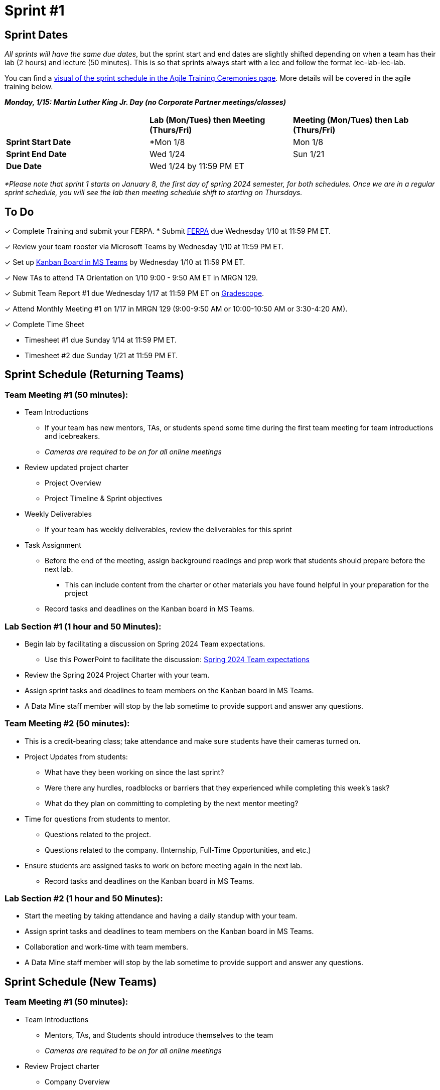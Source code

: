 = Sprint #1

// == Intro Video
// ++++
// <iframe width="560" height="315" src="https://www.youtube.com/embed/c5Dp0u2iu9s" title="YouTube video player" frameborder="0" allow="accelerometer; autoplay; clipboard-write; encrypted-media; gyroscope; picture-in-picture; web-share" allowfullscreen></iframe>
// ++++

== Sprint Dates
_All sprints will have the same due dates_, but the sprint start and end dates are slightly shifted depending on when a team has their lab (2 hours) and lecture (50 minutes). This is so that sprints always start with a lec and follow the format lec-lab-lec-lab.

You can find a xref:agile:ceremonies.adoc#sprint-schedule[visual of the sprint schedule in the Agile Training Ceremonies page]. More details will be covered in the agile training below. 

*_Monday, 1/15:  Martin Luther King Jr. Day (no Corporate Partner meetings/classes)_*

[cols="<.^1,^.^1,^.^1"]
|===

| |*Lab (Mon/Tues) then Meeting (Thurs/Fri)* |*Meeting (Mon/Tues) then Lab (Thurs/Fri)*

|*Sprint Start Date*
|*Mon 1/8 
|Mon 1/8

|*Sprint End Date*
|Wed 1/24
|Sun 1/21

|*Due Date*
2+| Wed 1/24 by 11:59 PM ET

|===

_*Please note that sprint 1 starts on January 8, the first day of spring 2024 semester, for both schedules. Once we are in a regular sprint schedule, you will see the lab then meeting schedule shift to starting on Thursdays._

== To Do

&#10003; Complete Training and submit your FERPA.
* Submit https://the-examples-book.com/crp/TAs/trainingModules/ta_training_module2#ferpa[FERPA] due Wednesday 1/10 at 11:59 PM ET.

&#10003; Review your team rooster via Microsoft Teams by Wednesday 1/10 at 11:59 PM ET.

&#10003; Set up xref:trainingModules/ta_training_module5_3_dashboard_guide.adoc[Kanban Board in MS Teams] by Wednesday 1/10 at 11:59 PM ET.

&#10003; New TAs to attend TA Orientation on 1/10 9:00 - 9:50 AM ET in MRGN 129.

&#10003; Submit Team Report #1 due Wednesday 1/17 at 11:59 PM ET on link:https://www.gradescope.com/[Gradescope].

&#10003; Attend Monthly Meeting #1 on 1/17 in MRGN 129 (9:00-9:50 AM or 10:00-10:50 AM or 3:30-4:20 AM).

&#10003; Complete Time Sheet

* Timesheet #1 due Sunday 1/14 at 11:59 PM ET.

* Timesheet #2 due Sunday 1/21 at 11:59 PM ET.

== Sprint Schedule (Returning Teams)

=== Team Meeting #1 (50 minutes):

* Team Introductions
** If your team has new mentors, TAs, or students spend some time during the first team meeting for team introductions and icebreakers.
** _Cameras are required to be on for all online meetings_
*  Review updated project charter
** Project Overview
** Project Timeline & Sprint objectives
* Weekly Deliverables
** If your team has weekly deliverables, review the deliverables for this sprint
* Task Assignment
** Before the end of the meeting, assign background readings and prep work that students should prepare before the next lab.
*** This can include content from the charter or other materials you have found helpful in your preparation for the project
** Record tasks and deadlines on the Kanban board in MS Teams.

=== Lab Section #1 (1 hour and 50 Minutes):

* Begin lab by facilitating a discussion on Spring 2024 Team expectations.
** Use this PowerPoint to facilitate the discussion: xref:attachment$Spring 2024 Team expectation.pptx[Spring 2024 Team expectations]
* Review the Spring 2024 Project Charter with your team.
* Assign sprint tasks and deadlines to team members on the Kanban board in MS Teams.
* A Data Mine staff member will stop by the lab sometime to provide support and answer any questions.

=== Team Meeting #2 (50 minutes):

* This is a credit-bearing class; take attendance and make sure students have their cameras turned on.

* Project Updates from students:
** What have they been working on since the last sprint?
** Were there any hurdles, roadblocks or barriers that they experienced while completing this week's task?
** What do they plan on committing to completing by the next mentor meeting?
* Time for questions from students to mentor.
** Questions related to the project.
** Questions related to the company. (Internship, Full-Time Opportunities, and etc.)
* Ensure students are assigned tasks to work on before meeting again in the next lab.
** Record tasks and deadlines on the Kanban board in MS Teams.

=== Lab Section #2 (1 hour and 50 Minutes):

* Start the meeting by taking attendance and having a daily standup with your team.
* Assign sprint tasks and deadlines to team members on the Kanban board in MS Teams.
* Collaboration and work-time with team members.
* A Data Mine staff member will stop by the lab sometime to provide support and answer any questions.


== Sprint Schedule (New Teams)

=== Team Meeting #1 (50 minutes):

* Team Introductions
** Mentors, TAs, and Students should introduce themselves to the team
** _Cameras are required to be on for all online meetings_
*  Review Project charter
**  Company Overview
** Project Overview
* Before the end of the meeting, assign background readings and prep work that students should prepare before the next lab
** This can include content from the charter or other materials you have found helpful in your preparation for the project


=== Lab Section #1 (1 hour and 50 Minutes):

* NDAs & IP Agreements (as needed)
** Some teams will be required to sign NDAs and IP agreements before they can start working on their project.
** The Data Mine will facilitate the signing of NDAs and IP agreements through DocuSign. Please check your email and carefully review the agreement. 
* Agile Lego Activity
** Review the instructions for this activity at the xref:agile:agile-lego-activity.adoc[Agile Lego Activity] page
** A Data Mine staff member will be at your lab to help facilitate this activity

=== Team Meeting #2 (50 minutes):

* Deep dive into the project
** Mentors should review their project charter in more detail. This review should include:
*** Roles and Responsibilities
*** Timeline
*** Objectives
*** Data
*** Deliverables
*** Tools
*** Resources
** Remember to leave time for questions from the student team
* Before the end of the meeting, assign background readings and prep work that students should prepare before the next lab
** This can include content from the charter or other materials you have found helpful in your preparation for the project
** Please also consider start guides that are relevant to your project


=== Lab Section #2 (1 hour and 50 Minutes):

* Begin lab by facilitating a discussion on Spring 2024 Team expectations.
** Use this PowerPoint to facilitate the discussion: xref:attachment$Spring 2024 Team expectation.pptx[Spring 2024 Team expectations]
* Next, facilitate the xref:trainingModules/ta_training_module5_6_survey.adoc[Student Background Experience Assessment]
** *ACTION ITEM*: you will have to prepare this survey in Qualtrics before the lab
** Use the data from this survey to align your team with the appropriate roles and responsibilities denoted by your project charter
* Review the project charter with your team.
* Assign sprint tasks and deadlines to team members on the Kanban board in MS Teams.

== The Data Mine Video
Check out this video showcasing previous and current TAs!

++++
<iframe width="560" height="315" src="https://www.youtube-nocookie.com/embed/2hYY20OGjpg" title="YouTube video player" frameborder="0" allow="accelerometer; autoplay; clipboard-write; encrypted-media; gyroscope; picture-in-picture" allowfullscreen></iframe>

